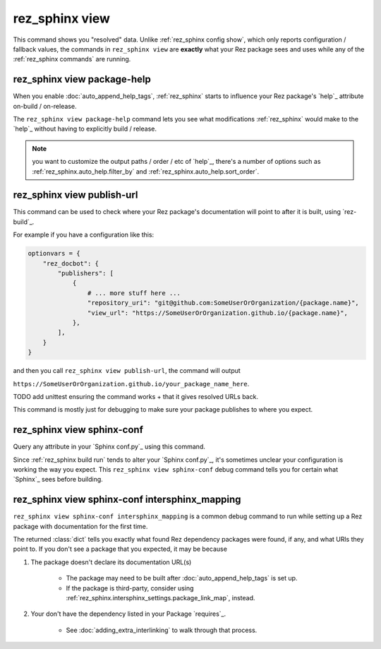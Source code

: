 .. _rez_sphinx view:

###############
rez_sphinx view
###############

This command shows you "resolved" data. Unlike :ref:`rez_sphinx config show`,
which only reports configuration / fallback values, the commands in
``rez_sphinx view`` are **exactly** what your Rez package sees and uses while
any of the :ref:`rez_sphinx commands` are running.


.. _rez_sphinx view package-help:

rez_sphinx view package-help
****************************

When you enable :doc:`auto_append_help_tags`, :ref:`rez_sphinx` starts to
influence your Rez package's `help`_ attribute on-build / on-release.

The ``rez_sphinx view package-help`` command lets you see what modifications
:ref:`rez_sphinx` would make to the `help`_ without having to explicitly build
/ release.


.. note::

    you want to customize the output paths / order / etc of `help`_, there's a
    number of options such as :ref:`rez_sphinx.auto_help.filter_by` and
    :ref:`rez_sphinx.auto_help.sort_order`.


.. _rez_sphinx view publish-url:

rez_sphinx view publish-url
***************************

This command can be used to check where your Rez package's documentation will
point to after it is built, using `rez-build`_.

For example if you have a configuration like this:

.. code-block:: python

    optionvars = {
        "rez_docbot": {
            "publishers": [
                {
                    # ... more stuff here ...
                    "repository_uri": "git@github.com:SomeUserOrOrganization/{package.name}",
                    "view_url": "https://SomeUserOrOrganization.github.io/{package.name}",
                },
            ],
        }
    }

and then you call ``rez_sphinx view publish-url``, the command will output

``https://SomeUserOrOrganization.github.io/your_package_name_here``.

TODO add unittest ensuring the command works + that it gives resolved URLs back.

This command is mostly just for debugging to make sure your package publishes
to where you expect.


.. _rez_sphinx view sphinx-conf:

rez_sphinx view sphinx-conf
***************************

Query any attribute in your `Sphinx conf.py`_ using this command.

Since :ref:`rez_sphinx build run` tends to alter your `Sphinx conf.py`_, it's
sometimes unclear your configuration is working the way you expect. This
``rez_sphinx view sphinx-conf`` debug command tells you for certain what
`Sphinx`_ sees before building.


.. _rez_sphinx view sphinx-conf intersphinx_mapping:

rez_sphinx view sphinx-conf intersphinx_mapping
***********************************************

``rez_sphinx view sphinx-conf intersphinx_mapping`` is a common debug command to
run while setting up a Rez package with documentation for the first time.

The returned :class:`dict` tells you exactly what found Rez dependency packages
were found, if any, and what URls they point to. If you don't see a package
that you expected, it may be because

1. The package doesn't declare its documentation URL(s)

    - The package may need to be built after :doc:`auto_append_help_tags` is set up.
    - If the package is third-party, consider using
      :ref:`rez_sphinx.intersphinx_settings.package_link_map`, instead.

2. Your don't have the dependency listed in your Package `requires`_.

    - See :doc:`adding_extra_interlinking` to walk through that process.
